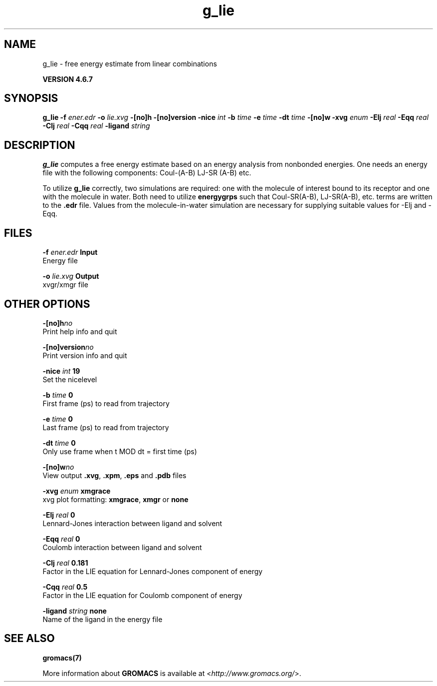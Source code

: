.TH g_lie 1 "Fri 29 Aug 2014" "" "GROMACS suite, VERSION 4.6.7"
.SH NAME
g_lie\ -\ free\ energy\ estimate\ from\ linear\ combinations

.B VERSION 4.6.7
.SH SYNOPSIS
\f3g_lie\fP
.BI "\-f" " ener.edr "
.BI "\-o" " lie.xvg "
.BI "\-[no]h" ""
.BI "\-[no]version" ""
.BI "\-nice" " int "
.BI "\-b" " time "
.BI "\-e" " time "
.BI "\-dt" " time "
.BI "\-[no]w" ""
.BI "\-xvg" " enum "
.BI "\-Elj" " real "
.BI "\-Eqq" " real "
.BI "\-Clj" " real "
.BI "\-Cqq" " real "
.BI "\-ligand" " string "
.SH DESCRIPTION
\&\fB g_lie\fR computes a free energy estimate based on an energy analysis
\&from nonbonded energies. One needs an energy file with the following components:
\&Coul\-(A\-B) LJ\-SR (A\-B) etc.


\&To utilize \fB g_lie\fR correctly, two simulations are required: one with the
\&molecule of interest bound to its receptor and one with the molecule in water.
\&Both need to utilize \fB energygrps\fR such that Coul\-SR(A\-B), LJ\-SR(A\-B), etc. terms
\&are written to the \fB .edr\fR file. Values from the molecule\-in\-water simulation
\&are necessary for supplying suitable values for \-Elj and \-Eqq.
.SH FILES
.BI "\-f" " ener.edr" 
.B Input
 Energy file 

.BI "\-o" " lie.xvg" 
.B Output
 xvgr/xmgr file 

.SH OTHER OPTIONS
.BI "\-[no]h"  "no    "
 Print help info and quit

.BI "\-[no]version"  "no    "
 Print version info and quit

.BI "\-nice"  " int" " 19" 
 Set the nicelevel

.BI "\-b"  " time" " 0     " 
 First frame (ps) to read from trajectory

.BI "\-e"  " time" " 0     " 
 Last frame (ps) to read from trajectory

.BI "\-dt"  " time" " 0     " 
 Only use frame when t MOD dt = first time (ps)

.BI "\-[no]w"  "no    "
 View output \fB .xvg\fR, \fB .xpm\fR, \fB .eps\fR and \fB .pdb\fR files

.BI "\-xvg"  " enum" " xmgrace" 
 xvg plot formatting: \fB xmgrace\fR, \fB xmgr\fR or \fB none\fR

.BI "\-Elj"  " real" " 0     " 
 Lennard\-Jones interaction between ligand and solvent

.BI "\-Eqq"  " real" " 0     " 
 Coulomb interaction between ligand and solvent

.BI "\-Clj"  " real" " 0.181 " 
 Factor in the LIE equation for Lennard\-Jones component of energy

.BI "\-Cqq"  " real" " 0.5   " 
 Factor in the LIE equation for Coulomb component of energy

.BI "\-ligand"  " string" " none" 
 Name of the ligand in the energy file

.SH SEE ALSO
.BR gromacs(7)

More information about \fBGROMACS\fR is available at <\fIhttp://www.gromacs.org/\fR>.
